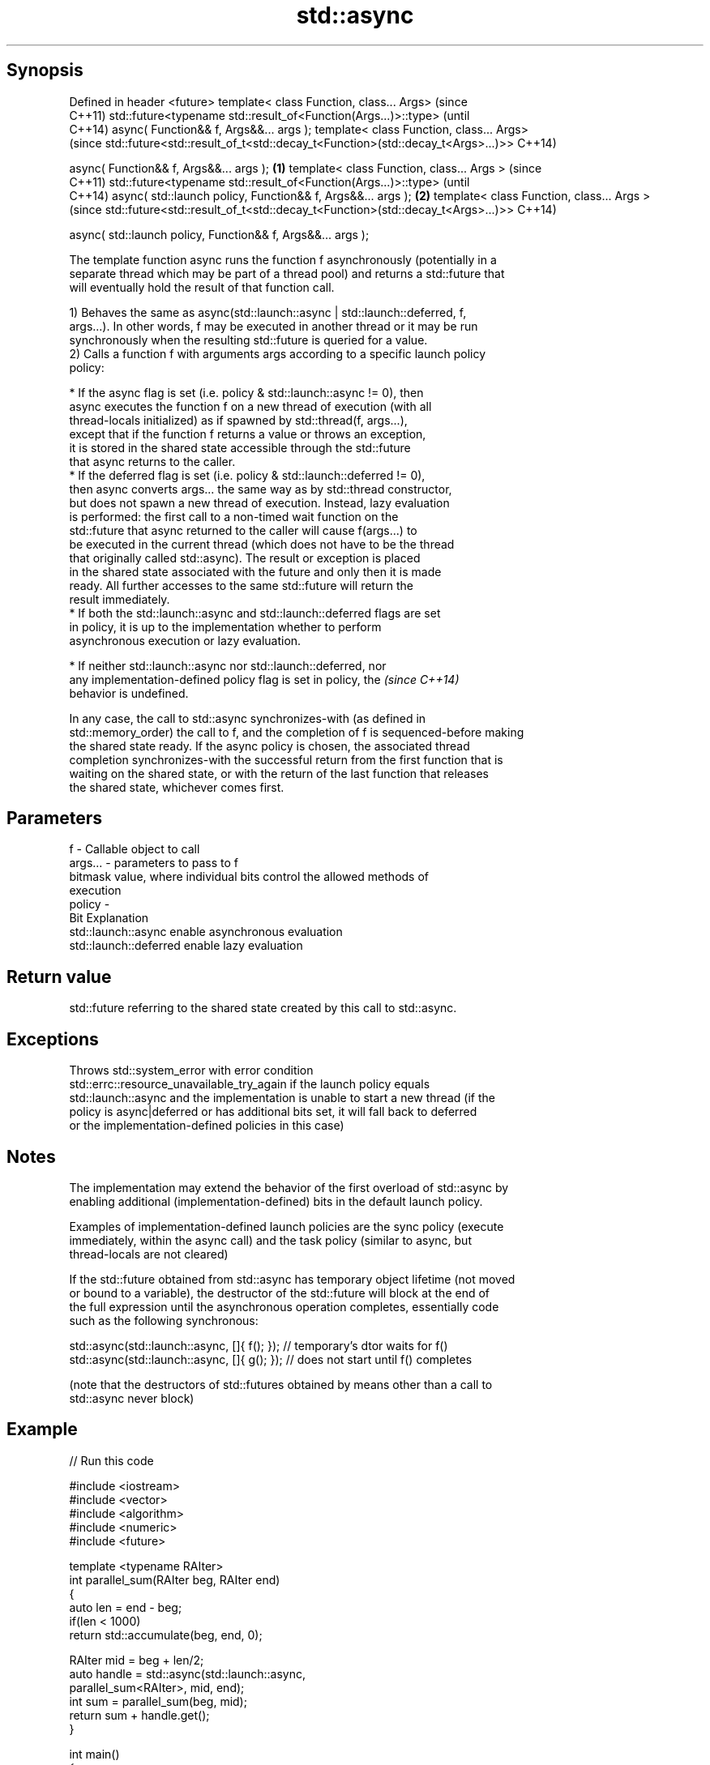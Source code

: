 .TH std::async 3 "Sep  4 2015" "2.0 | http://cppreference.com" "C++ Standard Libary"
.SH Synopsis
Defined in header <future>
template< class Function, class... Args>                                             (since
                                                                                     C++11)
std::future<typename std::result_of<Function(Args...)>::type>                        (until
                                                                                     C++14)
async( Function&& f, Args&&... args );
template< class Function, class... Args>
                                                                                     (since
std::future<std::result_of_t<std::decay_t<Function>(std::decay_t<Args>...)>>         C++14)

async( Function&& f, Args&&... args );                                       \fB(1)\fP
template< class Function, class... Args >                                                   (since
                                                                                            C++11)
std::future<typename std::result_of<Function(Args...)>::type>                               (until
                                                                                            C++14)
async( std::launch policy, Function&& f, Args&&... args );                       \fB(2)\fP
template< class Function, class... Args >
                                                                                            (since
std::future<std::result_of_t<std::decay_t<Function>(std::decay_t<Args>...)>>                C++14)

async( std::launch policy, Function&& f, Args&&... args );

   The template function async runs the function f asynchronously (potentially in a
   separate thread which may be part of a thread pool) and returns a std::future that
   will eventually hold the result of that function call.

   1) Behaves the same as async(std::launch::async | std::launch::deferred, f,
   args...). In other words, f may be executed in another thread or it may be run
   synchronously when the resulting std::future is queried for a value.
   2) Calls a function f with arguments args according to a specific launch policy
   policy:

              * If the async flag is set (i.e. policy & std::launch::async != 0), then
                async executes the function f on a new thread of execution (with all
                thread-locals initialized) as if spawned by std::thread(f, args...),
                except that if the function f returns a value or throws an exception,
                it is stored in the shared state accessible through the std::future
                that async returns to the caller.
              * If the deferred flag is set (i.e. policy & std::launch::deferred != 0),
                then async converts args... the same way as by std::thread constructor,
                but does not spawn a new thread of execution. Instead, lazy evaluation
                is performed: the first call to a non-timed wait function on the
                std::future that async returned to the caller will cause f(args...) to
                be executed in the current thread (which does not have to be the thread
                that originally called std::async). The result or exception is placed
                in the shared state associated with the future and only then it is made
                ready. All further accesses to the same std::future will return the
                result immediately.
              * If both the std::launch::async and std::launch::deferred flags are set
                in policy, it is up to the implementation whether to perform
                asynchronous execution or lazy evaluation.

         * If neither std::launch::async nor std::launch::deferred, nor
           any implementation-defined policy flag is set in policy, the   \fI(since C++14)\fP
           behavior is undefined.

   In any case, the call to std::async synchronizes-with (as defined in
   std::memory_order) the call to f, and the completion of f is sequenced-before making
   the shared state ready. If the async policy is chosen, the associated thread
   completion synchronizes-with the successful return from the first function that is
   waiting on the shared state, or with the return of the last function that releases
   the shared state, whichever comes first.

.SH Parameters

   f       - Callable object to call
   args... - parameters to pass to f
             bitmask value, where individual bits control the allowed methods of
             execution
   policy  -
             Bit                   Explanation
             std::launch::async    enable asynchronous evaluation
             std::launch::deferred enable lazy evaluation

.SH Return value

   std::future referring to the shared state created by this call to std::async.

.SH Exceptions

   Throws std::system_error with error condition
   std::errc::resource_unavailable_try_again if the launch policy equals
   std::launch::async and the implementation is unable to start a new thread (if the
   policy is async|deferred or has additional bits set, it will fall back to deferred
   or the implementation-defined policies in this case)

.SH Notes

   The implementation may extend the behavior of the first overload of std::async by
   enabling additional (implementation-defined) bits in the default launch policy.

   Examples of implementation-defined launch policies are the sync policy (execute
   immediately, within the async call) and the task policy (similar to async, but
   thread-locals are not cleared)

   If the std::future obtained from std::async has temporary object lifetime (not moved
   or bound to a variable), the destructor of the std::future will block at the end of
   the full expression until the asynchronous operation completes, essentially code
   such as the following synchronous:

 std::async(std::launch::async, []{ f(); }); // temporary's dtor waits for f()
 std::async(std::launch::async, []{ g(); }); // does not start until f() completes

   (note that the destructors of std::futures obtained by means other than a call to
   std::async never block)

.SH Example

   
// Run this code

 #include <iostream>
 #include <vector>
 #include <algorithm>
 #include <numeric>
 #include <future>

 template <typename RAIter>
 int parallel_sum(RAIter beg, RAIter end)
 {
     auto len = end - beg;
     if(len < 1000)
         return std::accumulate(beg, end, 0);

     RAIter mid = beg + len/2;
     auto handle = std::async(std::launch::async,
                               parallel_sum<RAIter>, mid, end);
     int sum = parallel_sum(beg, mid);
     return sum + handle.get();
 }

 int main()
 {
     std::vector<int> v(10000, 1);
     std::cout << "The sum is " << parallel_sum(v.begin(), v.end()) << '\\n';
 }

.SH Output:

 The sum is 10000
